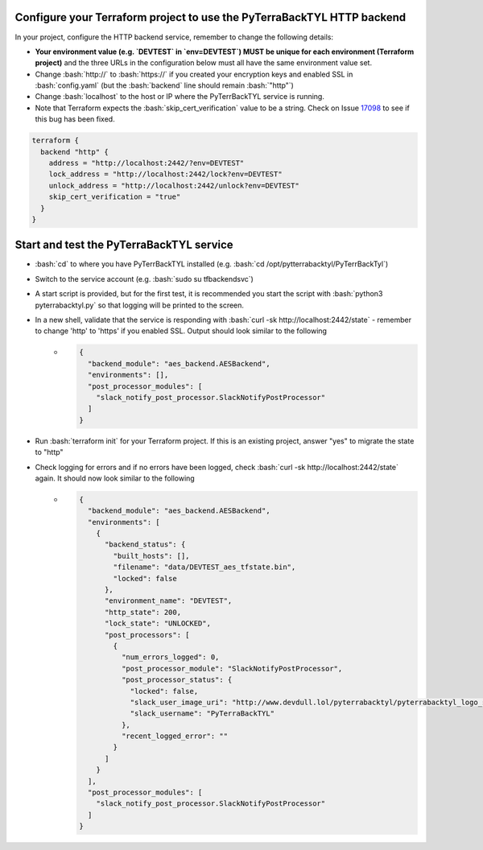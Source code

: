 .. _configure_tf_project:

.. role:: bash(code)
  :language: bash

.. role:: yaml(code)
  :language: yaml

Configure your Terraform project to use the PyTerraBackTYL HTTP backend
=======================================================================

In your project, configure the HTTP backend service, remember to change the following details:

- **Your environment value (e.g. `DEVTEST` in `env=DEVTEST`) MUST be unique for each environment (Terraform project)** and the three URLs in the configuration below must all have the same environment value set.
- Change :bash:`http://` to :bash:`https://` if you created your encryption keys and enabled SSL in :bash:`config.yaml` (but the :bash:`backend` line should remain :bash:`"http"`)
- Change :bash:`localhost` to the host or IP where the PyTerrBackTYL service is running.
- Note that Terraform expects the :bash:`skip_cert_verification` value to be a string. Check on Issue 17098_ to see if this bug has been fixed.

.. _17098: https://github.com/hashicorp/terraform/issues/17098

.. code::

    terraform {
      backend "http" {
        address = "http://localhost:2442/?env=DEVTEST"
        lock_address = "http://localhost:2442/lock?env=DEVTEST"
        unlock_address = "http://localhost:2442/unlock?env=DEVTEST"
        skip_cert_verification = "true"
      }
    }


Start and test the PyTerraBackTYL service
=========================================
- :bash:`cd` to where you have PyTerrBackTYL installed (e.g. :bash:`cd /opt/pytterrabacktyl/PyTerrBackTyl`)
- Switch to the service account (e.g. :bash:`sudo su tfbackendsvc`)
- A start script is provided, but for the first test, it is recommended you start the script with :bash:`python3 pyterrabacktyl.py` so that logging will be printed to the screen.
- In a new shell, validate that the service is responding with :bash:`curl -sk http://localhost:2442/state` - remember to change 'http' to 'https' if you enabled SSL. Output should look similar to the following
    - .. code:: json

        {
          "backend_module": "aes_backend.AESBackend",
          "environments": [],
          "post_processor_modules": [
            "slack_notify_post_processor.SlackNotifyPostProcessor"
          ]
        }
- Run :bash:`terraform init` for your Terraform project. If this is an existing project, answer "yes" to migrate the state to "http"
- Check logging for errors and if no errors have been logged, check :bash:`curl -sk http://localhost:2442/state` again. It should now look similar to the following
    - .. code:: json

        {
          "backend_module": "aes_backend.AESBackend",
          "environments": [
            {
              "backend_status": {
                "built_hosts": [],
                "filename": "data/DEVTEST_aes_tfstate.bin",
                "locked": false
              },
              "environment_name": "DEVTEST",
              "http_state": 200,
              "lock_state": "UNLOCKED",
              "post_processors": [
                {
                  "num_errors_logged": 0,
                  "post_processor_module": "SlackNotifyPostProcessor",
                  "post_processor_status": {
                    "locked": false,
                    "slack_user_image_uri": "http://www.devdull.lol/pyterrabacktyl/pyterrabacktyl_logo_square.png",
                    "slack_username": "PyTerraBackTYL"
                  },
                  "recent_logged_error": ""
                }
              ]
            }
          ],
          "post_processor_modules": [
            "slack_notify_post_processor.SlackNotifyPostProcessor"
          ]
        }
